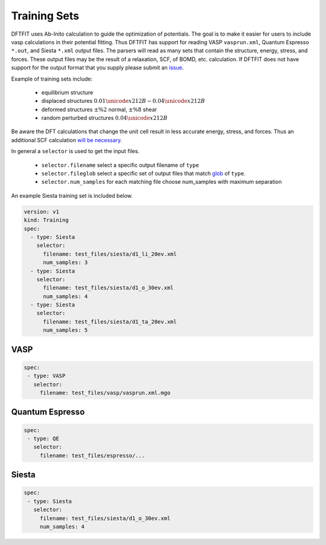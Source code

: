 Training Sets
=============

DFTFIT uses Ab-Inito calculation to guide the optimization of
potentials. The goal is to make it easier for users to include vasp
calculations in their potential fitting. Thus DFTFIT has support for
reading VASP ``vasprun.xml``, Quantum Espresso ``*.out``, and Siesta
``*.xml`` output files. The parsers will read as many sets that
contain the structure, energy, stress, and forces. These output files
may be the result of a relaxation, SCF, of BOMD, etc. calculation. If
DFTFIT does not have support for the output format that you supply
please submit an `issue <https://gitlab.com/costrouc/dftfit/issues>`_.

Example of training sets include:

 - equilibrium structure
 - displaced structures :math:`0.01 \unicode{x212B} - 0.04 \unicode{x212B}`
 - deformed structures :math:`\pm\%2` normal, :math:`\pm\%8` shear
 - random perturbed structures :math:`0.04 \unicode{x212B}`

.. image:: images/mgo-training-sets-goal.png

Be aware the DFT calculations that change the unit cell result in less
accurate energy, stress, and forces. Thus an additional SCF
calculation `will be necessary <https://cms.mpi.univie.ac.at/vasp/vasp/Accurate_bulk_relaxations_with_internal_parameters_one.html>`_.

In general a ``selector`` is used to get the input files.

 - ``selector.filename`` select a specific output filename of ``type``
 - ``selector.fileglob`` select a specific set of output files that match `glob <https://docs.python.org/3.7/library/glob.html#module-glob>`_ of ``type``.
 - ``selector.num_samples`` for each matching file choose num_samples with maximum separation

An example Siesta training set is included below.

.. code-block:: yaml

   version: v1
   kind: Training
   spec:
     - type: Siesta
       selector:
         filename: test_files/siesta/d1_li_20ev.xml
         num_samples: 3
     - type: Siesta
       selector:
         filename: test_files/siesta/d1_o_30ev.xml
         num_samples: 4
     - type: Siesta
       selector:
         filename: test_files/siesta/d1_ta_20ev.xml
         num_samples: 5

VASP
----

.. code-block:: yaml

  spec:
   - type: VASP
     selector:
       filename: test_files/vasp/vasprun.xml.mgo


Quantum Espresso
----------------

.. code-block:: yaml

   spec:
    - type: QE
      selector:
        filename: test_files/espresso/...

Siesta
------

.. code-block:: yaml

   spec:
    - type: Siesta
      selector:
        filename: test_files/siesta/d1_o_30ev.xml
        num_samples: 4
